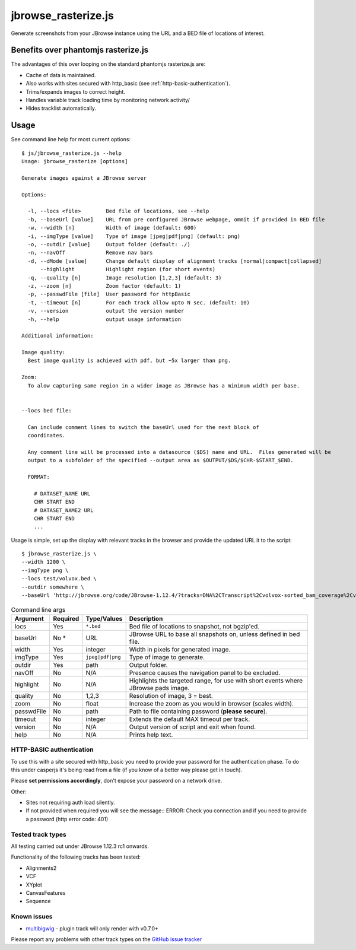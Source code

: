 jbrowse_rasterize.js
====================

Generate screenshots from your JBrowse instance using the URL and a BED file of locations of interest.

************************************
Benefits over phantomjs rasterize.js
************************************

The advantages of this over looping on the standard phantomjs rasterize.js are:

* Cache of data is maintained.
* Also works with sites secured with http_basic (see :ref:`http-basic-authentication`).
* Trims/expands images to correct height.
* Handles variable track loading time by monitoring network activity/
* Hides tracklist automatically.

*****
Usage
*****

See command line help for most current options::

  $ js/jbrowse_rasterize.js --help
  Usage: jbrowse_rasterize [options]

  Generate images against a JBrowse server

  Options:

    -l, --locs <file>        Bed file of locations, see --help
    -b, --baseUrl [value]    URL from pre configured JBrowse webpage, ommit if provided in BED file
    -w, --width [n]          Width of image (default: 600)
    -i, --imgType [value]    Type of image [jpeg|pdf|png] (default: png)
    -o, --outdir [value]     Output folder (default: ./)
    -n, --navOff             Remove nav bars
    -d, --dMode [value]      Change default display of alignment tracks [normal|compact|collapsed]
        --highlight          Highlight region (for short events)
    -q, --quality [n]        Image resolution [1,2,3] (default: 3)
    -z, --zoom [n]           Zoom factor (default: 1)
    -p, --passwdFile [file]  User password for httpBasic
    -t, --timeout [n]        For each track allow upto N sec. (default: 10)
    -v, --version            output the version number
    -h, --help               output usage information

  Additional information:

  Image quality:
    Best image quality is achieved with pdf, but ~5x larger than png.

  Zoom:
    To alow capturing same region in a wider image as JBrowse has a minimum width per base.


  --locs bed file:

    Can include comment lines to switch the baseUrl used for the next block of
    coordinates.

    Any comment line will be processed into a datasource ($DS) name and URL.  Files generated will be
    output to a subfolder of the specified --output area as $OUTPUT/$DS/$CHR-$START_$END.

    FORMAT:

      # DATASET_NAME URL
      CHR START END
      # DATASET_NAME2 URL
      CHR START END
      ...


Usage is simple, set up the display with relevant tracks in the browser and provide the updated URL it to the script::

  $ jbrowse_rasterize.js \
  --width 1200 \
  --imgType png \
  --locs test/volvox.bed \
  --outdir somewhere \
  --baseUrl 'http://jbrowse.org/code/JBrowse-1.12.4/?tracks=DNA%2CTranscript%2Cvolvox-sorted_bam_coverage%2Cvolvox-sorted_bam&data=sample_data%2Fjson%2Fvolvox'

.. table:: Command line args

   ==========   ========  ================  ===================================================
   Argument     Required  Type/Values       Description
   ==========   ========  ================  ===================================================
   locs         Yes       ``*.bed``         Bed file of locations to snapshot, not bgzip'ed.
   baseUrl      No *      URL               JBrowse URL to base all snapshots on, unless defined in bed file.
   width        Yes       integer           Width in pixels for generated image.
   imgType      Yes       ``jpeg|pdf|png``  Type of image to generate.
   outdir       Yes       path              Output folder.
   navOff       No        N/A               Presence causes the navigation panel to be excluded.
   highlight    No        N/A               Highlights the targeted range, for use with short
                                            events where JBrowse pads image.
   quality      No        1,2,3             Resolution of image, 3 = best.
   zoom         No        float             Increase the zoom as you would in browser (scales width).
   passwdFile   No        path              Path to file containing password (**please secure**).
   timeout      No        integer           Extends the default MAX timeout per track.
   version      No        N/A               Output version of script and exit when found.
   help         No        N/A               Prints help text.
   ==========   ========  ================  ===================================================

.. _http-basic-authentication:

HTTP-BASIC authentication
-------------------------
To use this with a site secured with http_basic you need to provide your password for the
authentication phase.  To do this under casperjs it's being read from a file (if you know
of a better way please get in touch).


Please **set permissions accordingly**, don't expose your password on a network drive.

Other:

* Sites not requiring auth load silently.
* If not provided when required you will see the message::
  ERROR: Check you connection and if you need to provide a password (http error code: 401)

Tested track types
------------------
All testing carried out under JBrowse 1.12.3 rc1 onwards.

Functionality of the following tracks has been tested:

* Alignments2
* VCF
* XYplot
* CanvasFeatures
* Sequence

Known issues
------------
* `multibigwig <https://github.com/elsiklab/multibigwig>`_ - plugin track will only render with v0.7.0+

Please report any problems with other track types on the `GitHub issue tracker <https://github.com/cancerit/cgpJBrowseToolkit/issues>`_
